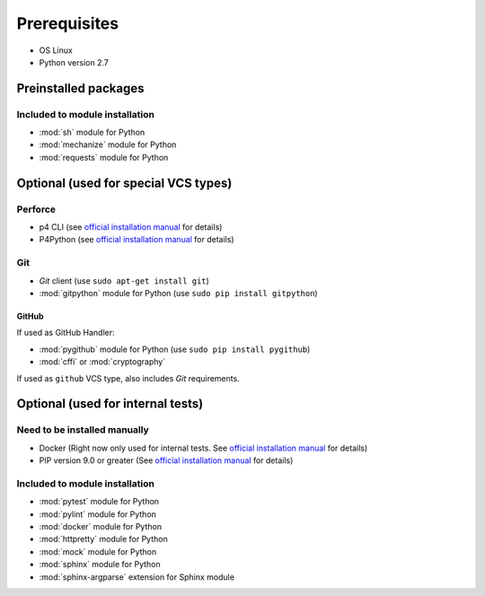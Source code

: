 Prerequisites
=============

* OS Linux
* Python version 2.7

Preinstalled packages
---------------------

Included to module installation
~~~~~~~~~~~~~~~~~~~~~~~~~~~~~~~

* :mod:`sh` module for Python
* :mod:`mechanize` module for Python
* :mod:`requests` module for Python


Optional (used for special VCS types)
-------------------------------------

Perforce
~~~~~~~~

* p4 CLI (see `official installation manual
  <https://www.perforce.com/manuals/p4sag/Content/P4SAG/install.linux.packages.install.html>`__
  for details)
* P4Python (see `official installation manual
  <https://www.perforce.com/helix-p4python-package-repositories-overview>`__ for details)

Git
~~~

* `Git` client (use ``sudo apt-get install git``)
* :mod:`gitpython` module for Python (use ``sudo pip install gitpython``)

GitHub
......

If used as GitHub Handler:

* :mod:`pygithub` module for Python (use ``sudo pip install pygithub``)
* :mod:`cffi` or :mod:`cryptography`

If used as ``github`` VCS type, also includes `Git` requirements.


Optional (used for internal tests)
----------------------------------

Need to be installed manually
~~~~~~~~~~~~~~~~~~~~~~~~~~~~~

* Docker (Right now only used for internal tests. See `official installation manual
  <https://docs.docker.com/engine/installation/linux/ubuntu/#install-using-the-repository>`__ for details)
* PIP version 9.0 or greater (See `official installation manual
  <https://pip.pypa.io/en/stable/installing/>`__ for details)


Included to module installation
~~~~~~~~~~~~~~~~~~~~~~~~~~~~~~~

* :mod:`pytest` module for Python
* :mod:`pylint` module for Python
* :mod:`docker` module for Python
* :mod:`httpretty` module for Python
* :mod:`mock` module for Python
* :mod:`sphinx` module for Python
* :mod:`sphinx-argparse` extension for Sphinx module

